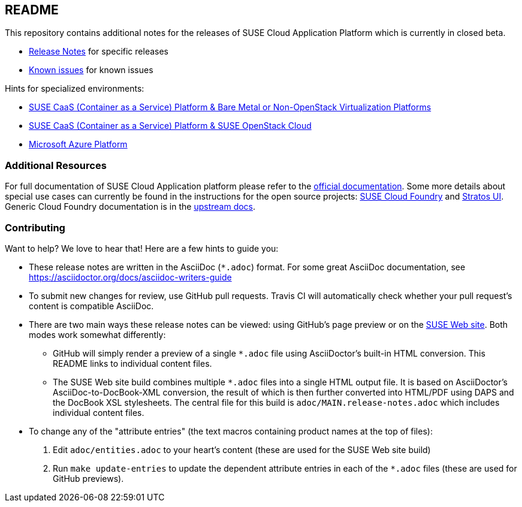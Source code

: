 == README

This repository contains additional notes for the releases of SUSE Cloud Application Platform which is currently in closed beta.

* link:/adoc/Release-Notes.adoc[Release Notes] for specific releases
* link:/adoc/known-issues.adoc[Known issues] for known issues

Hints for specialized environments:

* link:https://www.suse.com/documentation/suse-caasp-3/book_caasp_deployment/data/book_caasp_deployment.html[SUSE CaaS (Container as a Service) Platform & Bare Metal or Non-OpenStack Virtualization Platforms]
* link:https://www.suse.com/documentation/suse-openstack-cloud-8/book_installation/data/sec_heat_templates_install.html[SUSE CaaS (Container as a Service) Platform & SUSE OpenStack Cloud]
* link:https://www.suse.com/documentation/cloud-application-platform-1/book_cap_deployment/data/cha_cap_depl-azure.html[Microsoft Azure Platform]

=== Additional Resources

For full documentation of SUSE Cloud Application platform please refer to the link:https://www.suse.com/documentation/cloud-application-platform-1/index.html[official documentation]. Some more details about special use cases can currently be found in the instructions for the open source projects: link:https://github.com/SUSE/scf/wiki/How-to-Install-SCF[SUSE Cloud Foundry] and link:https://github.com/SUSE/stratos-ui/tree/master/deploy/kubernetes[Stratos UI]. Generic Cloud Foundry documentation is in the link:https://docs.cloudfoundry.org[upstream docs].

=== Contributing

Want to help? We love to hear that! Here are a few hints to guide you:

* These release notes are written in the AsciiDoc (`*.adoc`) format. For some
great AsciiDoc documentation, see https://asciidoctor.org/docs/asciidoc-writers-guide

* To submit new changes for review, use GitHub pull requests. Travis CI will
automatically check whether your pull request's content is compatible AsciiDoc.

* There are two main ways these release notes can be viewed: using GitHub's page
preview or on the link:https://www.suse.com/releasenotes/x86_64/SUSE-CAP/1/[SUSE Web site].
Both modes work somewhat differently:
** GitHub will simply render a preview of a single `*.adoc` file using
AsciiDoctor's built-in HTML conversion. This README links to individual content
files.
** The SUSE Web site build combines multiple `*.adoc` files into a single HTML
output file. It is based on AsciiDoctor's AsciiDoc-to-DocBook-XML conversion,
the result of which is then further converted into HTML/PDF using DAPS and the
DocBook XSL stylesheets. The central file for this build is
`adoc/MAIN.release-notes.adoc` which includes individual content files.

* To change any of the "attribute entries" (the text macros containing product
names at the top of files):
  . Edit `adoc/entities.adoc` to your heart's content (these are used for the
  SUSE Web site build)
  . Run `make update-entries` to update the dependent attribute entries in each
  of the `*.adoc` files (these are used for GitHub previews).
